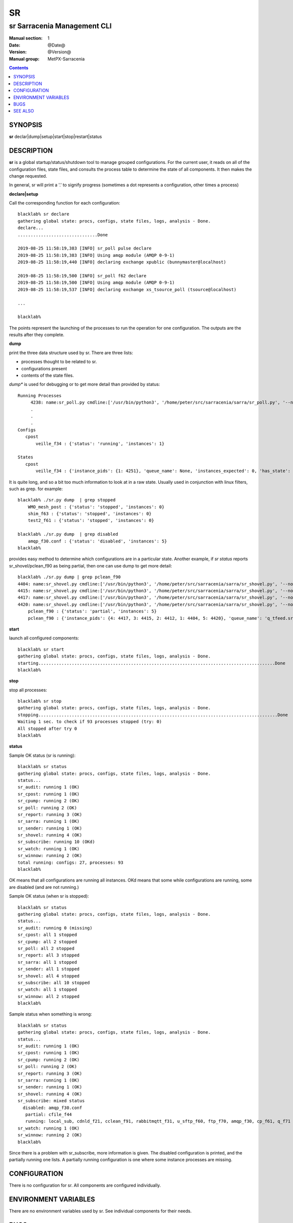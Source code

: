 ====
 SR 
====

----------------------------
sr Sarracenia Management CLI
----------------------------

:Manual section: 1 
:Date: @Date@
:Version: @Version@
:Manual group: MetPX-Sarracenia

.. contents::

SYNOPSIS
========

**sr** declar|dump|setup|start|stop|restart|status 

DESCRIPTION
===========

**sr** is a global startup/status/shutdown tool to manage grouped configurations.
For the current user, it reads on all of the configuration files, state files, and 
consults the process table to determine the state of all components.  It then 
makes the change requested.

In general, sr will print a '.' to signify progress (sometimes a dot 
represents a configuration, other times a process) 

**declare|setup**

Call the corresponding function for each configuration::


  blacklab% sr declare
  gathering global state: procs, configs, state files, logs, analysis - Done. 
  declare...
  ...............................Done
  
  2019-08-25 11:58:19,383 [INFO] sr_poll pulse declare
  2019-08-25 11:58:19,383 [INFO] Using amqp module (AMQP 0-9-1)
  2019-08-25 11:58:19,440 [INFO] declaring exchange xpublic (bunnymaster@localhost)
  
  2019-08-25 11:58:19,500 [INFO] sr_poll f62 declare
  2019-08-25 11:58:19,500 [INFO] Using amqp module (AMQP 0-9-1)
  2019-08-25 11:58:19,537 [INFO] declaring exchange xs_tsource_poll (tsource@localhost)
  
  ...

  blacklab% 

The points represent the launching of the processes to run the operation for one configuration.
The outputs are the results after they complete.

**dump**

print the three data structure used by sr.  There are three lists:  

* processes thought to be related to sr.

* configurations present

* contents of the state files.

*dump** is used for debugging or to get more detail than provided by status:: 

    Running Processes
         4238: name:sr_poll.py cmdline:['/usr/bin/python3', '/home/peter/src/sarracenia/sarra/sr_poll.py', '--no', '1', 'start', 'pulse']
         .
         . 
         .
    Configs
       cpost 
           veille_f34 : {'status': 'running', 'instances': 1}

    States
       cpost
           veille_f34 : {'instance_pids': {1: 4251}, 'queue_name': None, 'instances_expected': 0, 'has_state': False, 'missing_instances': []}


It is quite long, and so a bit too much information to look at in a raw state.
Usually used in conjunction with linux filters, such as grep.
for example::

    blacklab% ./sr.py dump  | grep stopped
        WMO_mesh_post : {'status': 'stopped', 'instances': 0}
    	shim_f63 : {'status': 'stopped', 'instances': 0}
    	test2_f61 : {'status': 'stopped', 'instances': 0}

    blacklab% ./sr.py dump  | grep disabled
        amqp_f30.conf : {'status': 'disabled', 'instances': 5}
    blacklab%

provides easy method to determine which configurations are in a particular state.
Another example, if *sr status* reports sr_shovel/pclean_f90 as being partial, then 
one can use dump to get more detail::

    blacklab% ./sr.py dump | grep pclean_f90
    4404: name:sr_shovel.py cmdline:['/usr/bin/python3', '/home/peter/src/sarracenia/sarra/sr_shovel.py', '--no', '1', 'start', 'pclean_f90']
    4415: name:sr_shovel.py cmdline:['/usr/bin/python3', '/home/peter/src/sarracenia/sarra/sr_shovel.py', '--no', '3', 'start', 'pclean_f90']
    4417: name:sr_shovel.py cmdline:['/usr/bin/python3', '/home/peter/src/sarracenia/sarra/sr_shovel.py', '--no', '4', 'start', 'pclean_f90']
    4420: name:sr_shovel.py cmdline:['/usr/bin/python3', '/home/peter/src/sarracenia/sarra/sr_shovel.py', '--no', '5', 'start', 'pclean_f90']
        pclean_f90 : {'status': 'partial', 'instances': 5}
        pclean_f90 : {'instance_pids': {4: 4417, 3: 4415, 2: 4412, 1: 4404, 5: 4420}, 'queue_name': 'q_tfeed.sr_shovel.pclean_f90', 'instances_expected': 5, 'has_state': False, 'missing_instances': [2]}


**start**

launch all configured components::

  blacklab% sr start
  gathering global state: procs, configs, state files, logs, analysis - Done. 
  starting............................................................................................Done
  blacklab% 


**stop**

stop all processes::

  blacklab% sr stop
  gathering global state: procs, configs, state files, logs, analysis - Done. 
  stopping.............................................................................................Done
  Waiting 1 sec. to check if 93 processes stopped (try: 0)
  All stopped after try 0
  blacklab% 


**status**

Sample OK status (sr is running)::

  blacklab% sr status
  gathering global state: procs, configs, state files, logs, analysis - Done. 
  status...
  sr_audit: running 1 (OK)
  sr_cpost: running 1 (OK)
  sr_cpump: running 2 (OK)
  sr_poll: running 2 (OK)
  sr_report: running 3 (OK)
  sr_sarra: running 1 (OK)
  sr_sender: running 1 (OK)
  sr_shovel: running 4 (OK)
  sr_subscribe: running 10 (OKd)
  sr_watch: running 1 (OK)
  sr_winnow: running 2 (OK)
  total running: configs: 27, processes: 93
  blacklab% 
  
OK means that all configurations are running all instances.
OKd means that some while configurations are running, some are disabled (and are not running.)

Sample OK status (when sr is stopped)::

  blacklab% sr status
  gathering global state: procs, configs, state files, logs, analysis - Done. 
  status...
  sr_audit: running 0 (missing)
  sr_cpost: all 1 stopped
  sr_cpump: all 2 stopped
  sr_poll: all 2 stopped
  sr_report: all 3 stopped
  sr_sarra: all 1 stopped
  sr_sender: all 1 stopped
  sr_shovel: all 4 stopped
  sr_subscribe: all 10 stopped
  sr_watch: all 1 stopped
  sr_winnow: all 2 stopped
  blacklab%
  
Sample status when something is wrong::

  blacklab% sr status
  gathering global state: procs, configs, state files, logs, analysis - Done. 
  status...
  sr_audit: running 1 (OK)
  sr_cpost: running 1 (OK)
  sr_cpump: running 2 (OK)
  sr_poll: running 2 (OK)
  sr_report: running 3 (OK)
  sr_sarra: running 1 (OK)
  sr_sender: running 1 (OK)
  sr_shovel: running 4 (OK)
  sr_subscribe: mixed status
    disabled: amqp_f30.conf 
     partial: cfile_f44 
     running: local_sub, cdnld_f21, cclean_f91, rabbitmqtt_f31, u_sftp_f60, ftp_f70, amqp_f30, cp_f61, q_f71 
  sr_watch: running 1 (OK)
  sr_winnow: running 2 (OK)
  blacklab% 

Since there is a problem with sr_subscribe, more information 
is given. The disabled configuration is printed, and the partially 
running one lists. A partially running configuration is one where 
some instance processes are missing.





CONFIGURATION
=============

There is no configuration for sr. All components are configured individually.  


ENVIRONMENT VARIABLES
=====================

There are no environment variables used by sr.  See individual components for
their needs.

BUGS
====

sr looks in the configuration files for the *instance* option, and expects a number there.
If *instances* comes from an include file, or is a variable value (not a raw number) sr
will not use it properly.


SEE ALSO
========

`sr_subscribe(1) <sr_subscribe.1.rst>`_ - the download client. (<-- The Main man page!)

`sr_report(7) <sr_report.7.rst>`_ - the format of report messages.

`sr_report(1) <sr_report.1.rst>`_ - process report messages.

`sr_post(1) <sr_post.1.rst>`_ - post announcemensts of specific files.

`sr_post(7) <sr_post.7.rst>`_ - the format of announcements.

`sr_watch(1) <sr_watch.1.rst>`_ - the directory watching daemon.

`dd_subscribe(1) <dd_subscribe.1.rst>`_ - the http-only download client.
